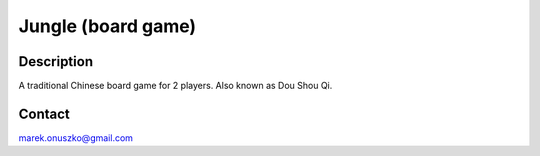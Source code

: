 Jungle (board game)
+++++++++++++++++++

Description
===========

A traditional Chinese board game for 2 players. Also known as Dou Shou Qi.

Contact
=======

marek.onuszko@gmail.com

